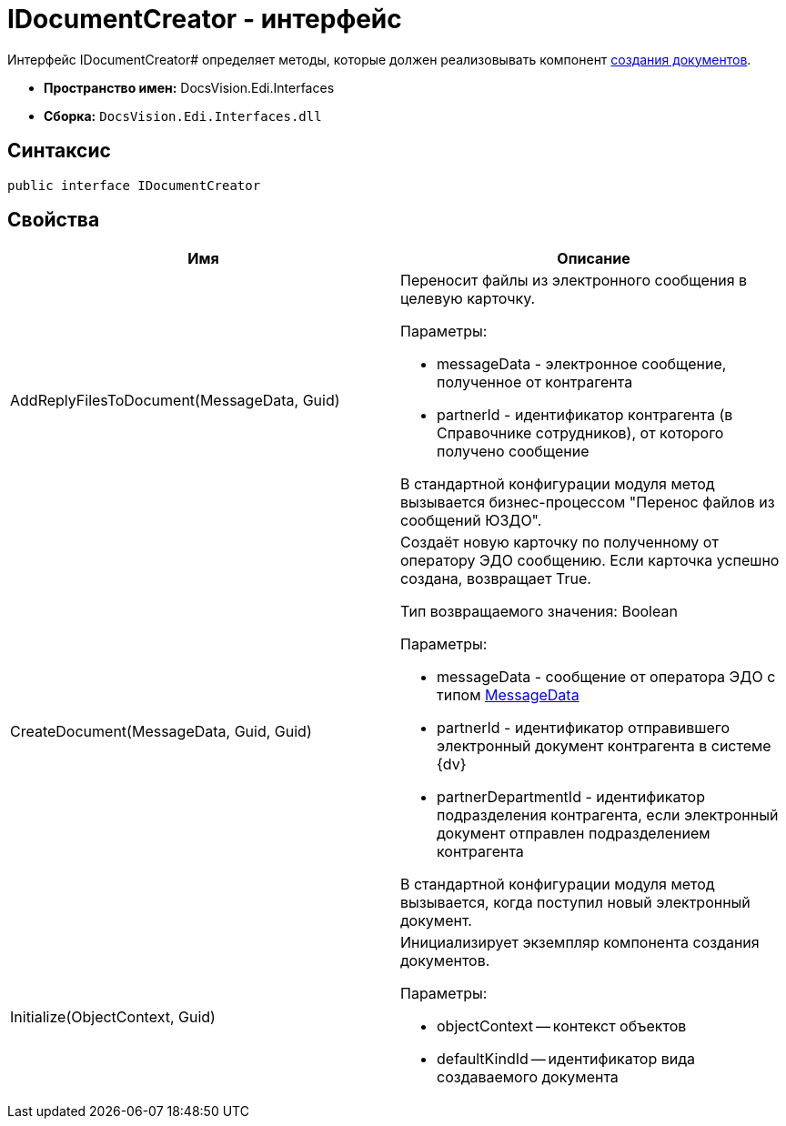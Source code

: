 = IDocumentCreator - интерфейс

Интерфейс IDocumentCreator# определяет методы, которые должен реализовывать компонент xref:doc-creating.adoc[создания документов].

* *Пространство имен:* DocsVision.Edi.Interfaces
* *Сборка:* `DocsVision.Edi.Interfaces.dll`

== Синтаксис

[source,csharp]
----
public interface IDocumentCreator
----

== Свойства

[cols=",",options="header",]
|===
|Имя |Описание
|AddReplyFilesToDocument(MessageData, Guid) a|
Переносит файлы из электронного сообщения в целевую карточку.

Параметры:

* messageData - электронное сообщение, полученное от контрагента
* partnerId - идентификатор контрагента (в Справочнике сотрудников), от которого получено сообщение

В стандартной конфигурации модуля метод вызывается бизнес-процессом "Перенос файлов из сообщений ЮЗДО".

|CreateDocument(MessageData, Guid, Guid) a|
Создаёт новую карточку по полученному от оператору ЭДО сообщению. Если карточка успешно создана, возвращает True.

Тип возвращаемого значения: Boolean

Параметры:

* messageData - сообщение от оператора ЭДО с типом xref:MessageData.adoc[MessageData]
* partnerId - идентификатор отправившего электронный документ контрагента в системе {dv}
* partnerDepartmentId - идентификатор подразделения контрагента, если электронный документ отправлен подразделением контрагента

В стандартной конфигурации модуля метод вызывается, когда поступил новый электронный документ.

|Initialize(ObjectContext, Guid) a|
Инициализирует экземпляр компонента создания документов.

Параметры:

* objectContext -- контекст объектов
* defaultKindId -- идентификатор вида создаваемого документа

|===
